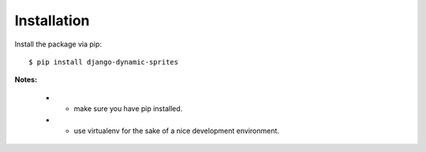 .. _installed:

Installation
------------

Install the package via pip::

   $ pip install django-dynamic-sprites 

**Notes:**

    * - make sure you have pip installed.
    * - use virtualenv for the sake of a nice development environment.
